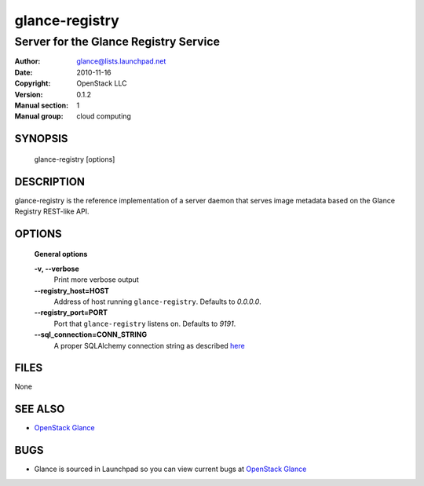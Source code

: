 ===============
glance-registry
===============

--------------------------------------
Server for the Glance Registry Service
--------------------------------------

:Author: glance@lists.launchpad.net
:Date:   2010-11-16
:Copyright: OpenStack LLC
:Version: 0.1.2
:Manual section: 1
:Manual group: cloud computing

SYNOPSIS
========

  glance-registry [options]

DESCRIPTION
===========

glance-registry is the reference implementation of a server daemon that serves
image metadata based on the Glance Registry REST-like API.

OPTIONS
=======

  **General options**

  **-v, --verbose**
        Print more verbose output

  **--registry_host=HOST**
        Address of host running ``glance-registry``. Defaults to `0.0.0.0`.

  **--registry_port=PORT**
        Port that ``glance-registry`` listens on. Defaults to `9191`.

  **--sql_connection=CONN_STRING**
        A proper SQLAlchemy connection string as described
        `here <http://www.sqlalchemy.org/docs/05/reference/sqlalchemy/connections.html?highlight=engine#sqlalchemy.create_engine>`_

FILES
=====

None

SEE ALSO
========

* `OpenStack Glance <http://glance.openstack.org>`__

BUGS
====

* Glance is sourced in Launchpad so you can view current bugs at `OpenStack Glance <http://glance.openstack.org>`__
